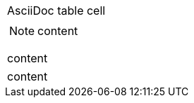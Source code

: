 // AsciiDoc table cell should be wrapped in div with class "content"
|===
a|AsciiDoc table cell
|===

// basic AsciiDoc cell
|===
a|--
NOTE: content

content
--
|===

// doctype can be set in AsciiDoc table cell
|===
a|
:doctype: inline

content
|===

